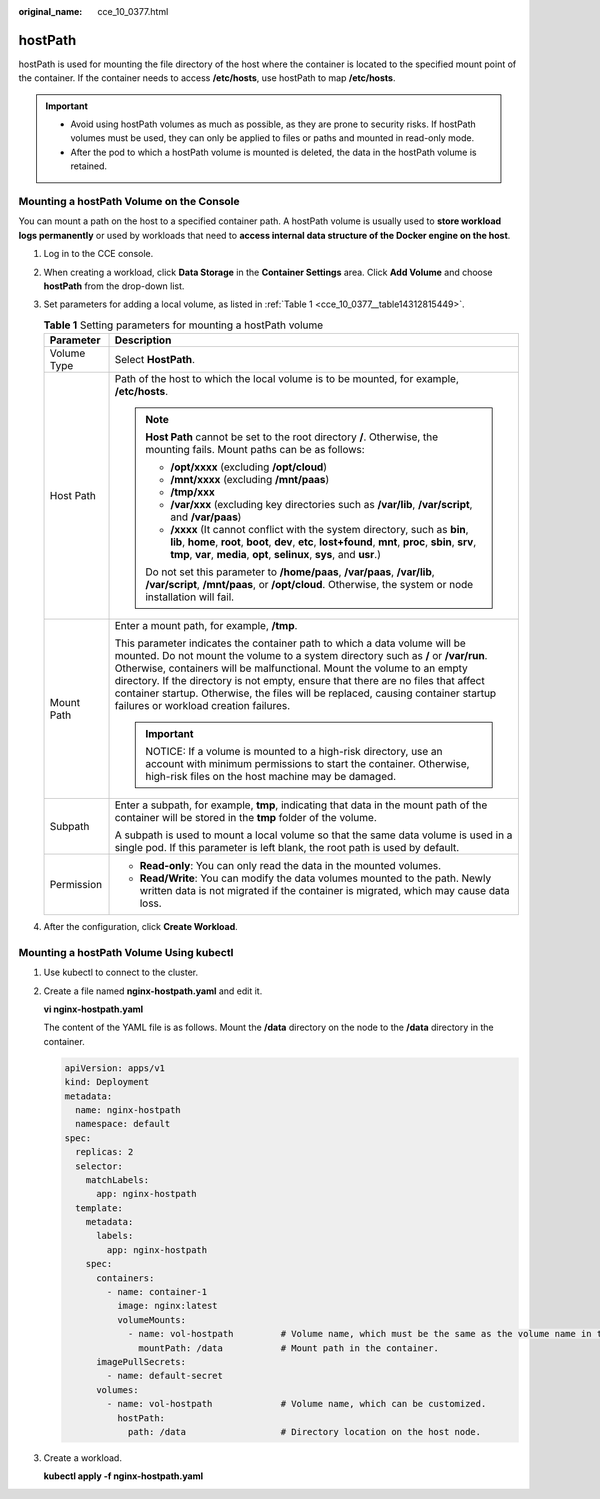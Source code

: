 :original_name: cce_10_0377.html

.. _cce_10_0377:

hostPath
========

hostPath is used for mounting the file directory of the host where the container is located to the specified mount point of the container. If the container needs to access **/etc/hosts**, use hostPath to map **/etc/hosts**.

.. important::

   -  Avoid using hostPath volumes as much as possible, as they are prone to security risks. If hostPath volumes must be used, they can only be applied to files or paths and mounted in read-only mode.
   -  After the pod to which a hostPath volume is mounted is deleted, the data in the hostPath volume is retained.

Mounting a hostPath Volume on the Console
-----------------------------------------

You can mount a path on the host to a specified container path. A hostPath volume is usually used to **store workload logs permanently** or used by workloads that need to **access internal data structure of the Docker engine on the host**.

#. Log in to the CCE console.

#. When creating a workload, click **Data Storage** in the **Container Settings** area. Click **Add Volume** and choose **hostPath** from the drop-down list.

#. Set parameters for adding a local volume, as listed in :ref:`Table 1 <cce_10_0377__table14312815449>`.

   .. _cce_10_0377__table14312815449:

   .. table:: **Table 1** Setting parameters for mounting a hostPath volume

      +-----------------------------------+-------------------------------------------------------------------------------------------------------------------------------------------------------------------------------------------------------------------------------------------------------------------------------------------------------------------------------------------------------------------------------------------------------------------------------------------------------------+
      | Parameter                         | Description                                                                                                                                                                                                                                                                                                                                                                                                                                                 |
      +===================================+=============================================================================================================================================================================================================================================================================================================================================================================================================================================================+
      | Volume Type                       | Select **HostPath**.                                                                                                                                                                                                                                                                                                                                                                                                                                        |
      +-----------------------------------+-------------------------------------------------------------------------------------------------------------------------------------------------------------------------------------------------------------------------------------------------------------------------------------------------------------------------------------------------------------------------------------------------------------------------------------------------------------+
      | Host Path                         | Path of the host to which the local volume is to be mounted, for example, **/etc/hosts**.                                                                                                                                                                                                                                                                                                                                                                   |
      |                                   |                                                                                                                                                                                                                                                                                                                                                                                                                                                             |
      |                                   | .. note::                                                                                                                                                                                                                                                                                                                                                                                                                                                   |
      |                                   |                                                                                                                                                                                                                                                                                                                                                                                                                                                             |
      |                                   |    **Host Path** cannot be set to the root directory **/**. Otherwise, the mounting fails. Mount paths can be as follows:                                                                                                                                                                                                                                                                                                                                   |
      |                                   |                                                                                                                                                                                                                                                                                                                                                                                                                                                             |
      |                                   |    -  **/opt/xxxx** (excluding **/opt/cloud**)                                                                                                                                                                                                                                                                                                                                                                                                              |
      |                                   |    -  **/mnt/xxxx** (excluding **/mnt/paas**)                                                                                                                                                                                                                                                                                                                                                                                                               |
      |                                   |    -  **/tmp/xxx**                                                                                                                                                                                                                                                                                                                                                                                                                                          |
      |                                   |    -  **/var/xxx** (excluding key directories such as **/var/lib**, **/var/script**, and **/var/paas**)                                                                                                                                                                                                                                                                                                                                                     |
      |                                   |    -  **/xxxx** (It cannot conflict with the system directory, such as **bin**, **lib**, **home**, **root**, **boot**, **dev**, **etc**, **lost+found**, **mnt**, **proc**, **sbin**, **srv**, **tmp**, **var**, **media**, **opt**, **selinux**, **sys**, and **usr**.)                                                                                                                                                                                    |
      |                                   |                                                                                                                                                                                                                                                                                                                                                                                                                                                             |
      |                                   |    Do not set this parameter to **/home/paas**, **/var/paas**, **/var/lib**, **/var/script**, **/mnt/paas**, or **/opt/cloud**. Otherwise, the system or node installation will fail.                                                                                                                                                                                                                                                                       |
      +-----------------------------------+-------------------------------------------------------------------------------------------------------------------------------------------------------------------------------------------------------------------------------------------------------------------------------------------------------------------------------------------------------------------------------------------------------------------------------------------------------------+
      | Mount Path                        | Enter a mount path, for example, **/tmp**.                                                                                                                                                                                                                                                                                                                                                                                                                  |
      |                                   |                                                                                                                                                                                                                                                                                                                                                                                                                                                             |
      |                                   | This parameter indicates the container path to which a data volume will be mounted. Do not mount the volume to a system directory such as **/** or **/var/run**. Otherwise, containers will be malfunctional. Mount the volume to an empty directory. If the directory is not empty, ensure that there are no files that affect container startup. Otherwise, the files will be replaced, causing container startup failures or workload creation failures. |
      |                                   |                                                                                                                                                                                                                                                                                                                                                                                                                                                             |
      |                                   | .. important::                                                                                                                                                                                                                                                                                                                                                                                                                                              |
      |                                   |                                                                                                                                                                                                                                                                                                                                                                                                                                                             |
      |                                   |    NOTICE:                                                                                                                                                                                                                                                                                                                                                                                                                                                  |
      |                                   |    If a volume is mounted to a high-risk directory, use an account with minimum permissions to start the container. Otherwise, high-risk files on the host machine may be damaged.                                                                                                                                                                                                                                                                          |
      +-----------------------------------+-------------------------------------------------------------------------------------------------------------------------------------------------------------------------------------------------------------------------------------------------------------------------------------------------------------------------------------------------------------------------------------------------------------------------------------------------------------+
      | Subpath                           | Enter a subpath, for example, **tmp**, indicating that data in the mount path of the container will be stored in the **tmp** folder of the volume.                                                                                                                                                                                                                                                                                                          |
      |                                   |                                                                                                                                                                                                                                                                                                                                                                                                                                                             |
      |                                   | A subpath is used to mount a local volume so that the same data volume is used in a single pod. If this parameter is left blank, the root path is used by default.                                                                                                                                                                                                                                                                                          |
      +-----------------------------------+-------------------------------------------------------------------------------------------------------------------------------------------------------------------------------------------------------------------------------------------------------------------------------------------------------------------------------------------------------------------------------------------------------------------------------------------------------------+
      | Permission                        | -  **Read-only**: You can only read the data in the mounted volumes.                                                                                                                                                                                                                                                                                                                                                                                        |
      |                                   | -  **Read/Write**: You can modify the data volumes mounted to the path. Newly written data is not migrated if the container is migrated, which may cause data loss.                                                                                                                                                                                                                                                                                         |
      +-----------------------------------+-------------------------------------------------------------------------------------------------------------------------------------------------------------------------------------------------------------------------------------------------------------------------------------------------------------------------------------------------------------------------------------------------------------------------------------------------------------+

#. After the configuration, click **Create Workload**.

Mounting a hostPath Volume Using kubectl
----------------------------------------

#. Use kubectl to connect to the cluster.

#. Create a file named **nginx-hostpath.yaml** and edit it.

   **vi nginx-hostpath.yaml**

   The content of the YAML file is as follows. Mount the **/data** directory on the node to the **/data** directory in the container.

   .. code-block::

      apiVersion: apps/v1
      kind: Deployment
      metadata:
        name: nginx-hostpath
        namespace: default
      spec:
        replicas: 2
        selector:
          matchLabels:
            app: nginx-hostpath
        template:
          metadata:
            labels:
              app: nginx-hostpath
          spec:
            containers:
              - name: container-1
                image: nginx:latest
                volumeMounts:
                  - name: vol-hostpath         # Volume name, which must be the same as the volume name in the volumes field.
                    mountPath: /data           # Mount path in the container.
            imagePullSecrets:
              - name: default-secret
            volumes:
              - name: vol-hostpath             # Volume name, which can be customized.
                hostPath:
                  path: /data                  # Directory location on the host node.

#. Create a workload.

   **kubectl apply -f nginx-hostpath.yaml**
